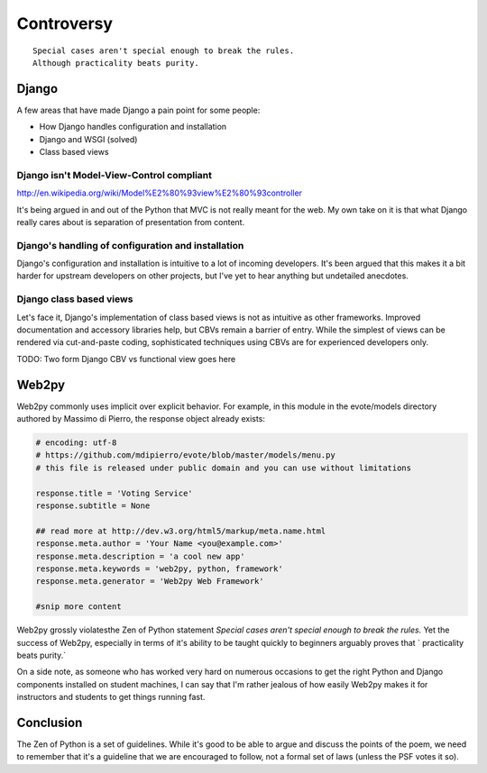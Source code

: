 ===========
Controversy
===========

.. parsed-literal::

    Special cases aren't special enough to break the rules.
    Although practicality beats purity.

Django
======

A few areas that have made Django a pain point for some people:

* How Django handles configuration and installation
* Django and WSGI (solved)
* Class based views

Django isn't Model-View-Control compliant
-----------------------------------------

http://en.wikipedia.org/wiki/Model%E2%80%93view%E2%80%93controller

It's being argued in and out of the Python that MVC is not really meant for the web. My own take on it is that what Django really cares about is separation of presentation from content. 


Django's handling of configuration and installation
---------------------------------------------------

Django's configuration and installation is intuitive to a lot of incoming developers. It's been argued that this makes it a bit harder for upstream developers on other projects, but I've yet to hear anything but undetailed anecdotes.

Django class based views
------------------------

Let's face it, Django's implementation of class based views is not as intuitive as other frameworks. Improved documentation and accessory libraries help, but CBVs remain a barrier of entry. While the simplest of views can be rendered via cut-and-paste coding, sophisticated techniques using CBVs are for experienced developers only. 

TODO: Two form Django CBV vs functional view goes here


Web2py
======

Web2py commonly uses implicit over explicit behavior. For example, in this module in the evote/models directory authored by Massimo di Pierro, the response object already exists:

.. code-block:: python

    # encoding: utf-8
    # https://github.com/mdipierro/evote/blob/master/models/menu.py    
    # this file is released under public domain and you can use without limitations

    response.title = 'Voting Service'
    response.subtitle = None

    ## read more at http://dev.w3.org/html5/markup/meta.name.html
    response.meta.author = 'Your Name <you@example.com>'
    response.meta.description = 'a cool new app'
    response.meta.keywords = 'web2py, python, framework'
    response.meta.generator = 'Web2py Web Framework'

    #snip more content

Web2py grossly violatesthe Zen of Python statement `Special cases aren't special enough to break the rules.` Yet the success of Web2py, especially in terms of it's ability to be taught quickly to beginners arguably proves that ` practicality beats purity.` 

On a side note, as someone who has worked very hard on numerous occasions to get the right Python and Django components installed on student machines, I can say that I'm rather jealous of how easily Web2py makes it for instructors and students to get things running fast.

Conclusion
==========

The Zen of Python is a set of guidelines. While it's good to be able to argue and discuss the points of the poem, we need to remember that it's a guideline that we are encouraged to follow, not a formal set of laws (unless the PSF votes it so).

